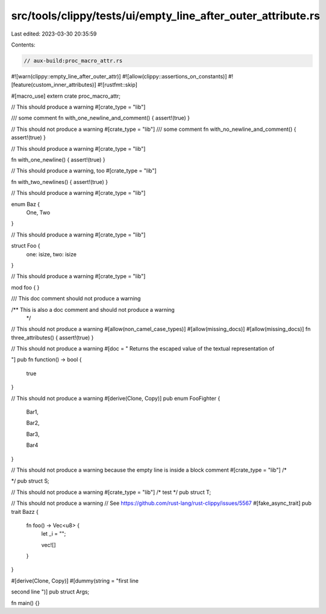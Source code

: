 src/tools/clippy/tests/ui/empty_line_after_outer_attribute.rs
=============================================================

Last edited: 2023-03-30 20:35:59

Contents:

.. code-block:: rs

    // aux-build:proc_macro_attr.rs
#![warn(clippy::empty_line_after_outer_attr)]
#![allow(clippy::assertions_on_constants)]
#![feature(custom_inner_attributes)]
#![rustfmt::skip]

#[macro_use]
extern crate proc_macro_attr;

// This should produce a warning
#[crate_type = "lib"]

/// some comment
fn with_one_newline_and_comment() { assert!(true) }

// This should not produce a warning
#[crate_type = "lib"]
/// some comment
fn with_no_newline_and_comment() { assert!(true) }


// This should produce a warning
#[crate_type = "lib"]

fn with_one_newline() { assert!(true) }

// This should produce a warning, too
#[crate_type = "lib"]


fn with_two_newlines() { assert!(true) }


// This should produce a warning
#[crate_type = "lib"]

enum Baz {
    One,
    Two
}

// This should produce a warning
#[crate_type = "lib"]

struct Foo {
    one: isize,
    two: isize
}

// This should produce a warning
#[crate_type = "lib"]

mod foo {
}

/// This doc comment should not produce a warning

/** This is also a doc comment and should not produce a warning
 */

// This should not produce a warning
#[allow(non_camel_case_types)]
#[allow(missing_docs)]
#[allow(missing_docs)]
fn three_attributes() { assert!(true) }

// This should not produce a warning
#[doc = "
Returns the escaped value of the textual representation of

"]
pub fn function() -> bool {
    true
}

// This should not produce a warning
#[derive(Clone, Copy)]
pub enum FooFighter {
    Bar1,

    Bar2,

    Bar3,

    Bar4
}

// This should not produce a warning because the empty line is inside a block comment
#[crate_type = "lib"]
/*

*/
pub struct S;

// This should not produce a warning
#[crate_type = "lib"]
/* test */
pub struct T;

// This should not produce a warning
// See https://github.com/rust-lang/rust-clippy/issues/5567
#[fake_async_trait]
pub trait Bazz {
    fn foo() -> Vec<u8> {
        let _i = "";



        vec![]
    }
}

#[derive(Clone, Copy)]
#[dummy(string = "first line

second line
")]
pub struct Args;

fn main() {}


